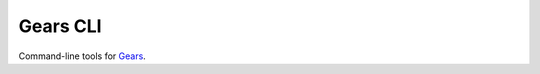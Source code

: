 Gears CLI
=========

.. image:: https://secure.travis-ci.org/trilan/gears-cli.png?branch=develop

Command-line tools for `Gears`_.

.. _Gears: http://git.io/gears
